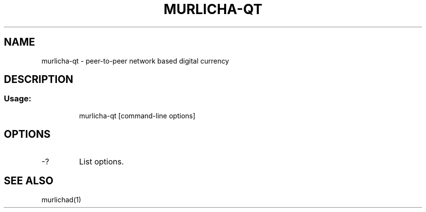 .TH MURLICHA-QT "1" "June 2016" "murlicha-qt 0.12"
.SH NAME
murlicha-qt \- peer-to-peer network based digital currency
.SH DESCRIPTION
.SS "Usage:"
.IP
murlicha\-qt [command\-line options]
.SH OPTIONS
.TP
\-?
List options.
.SH "SEE ALSO"
murlichad(1)
